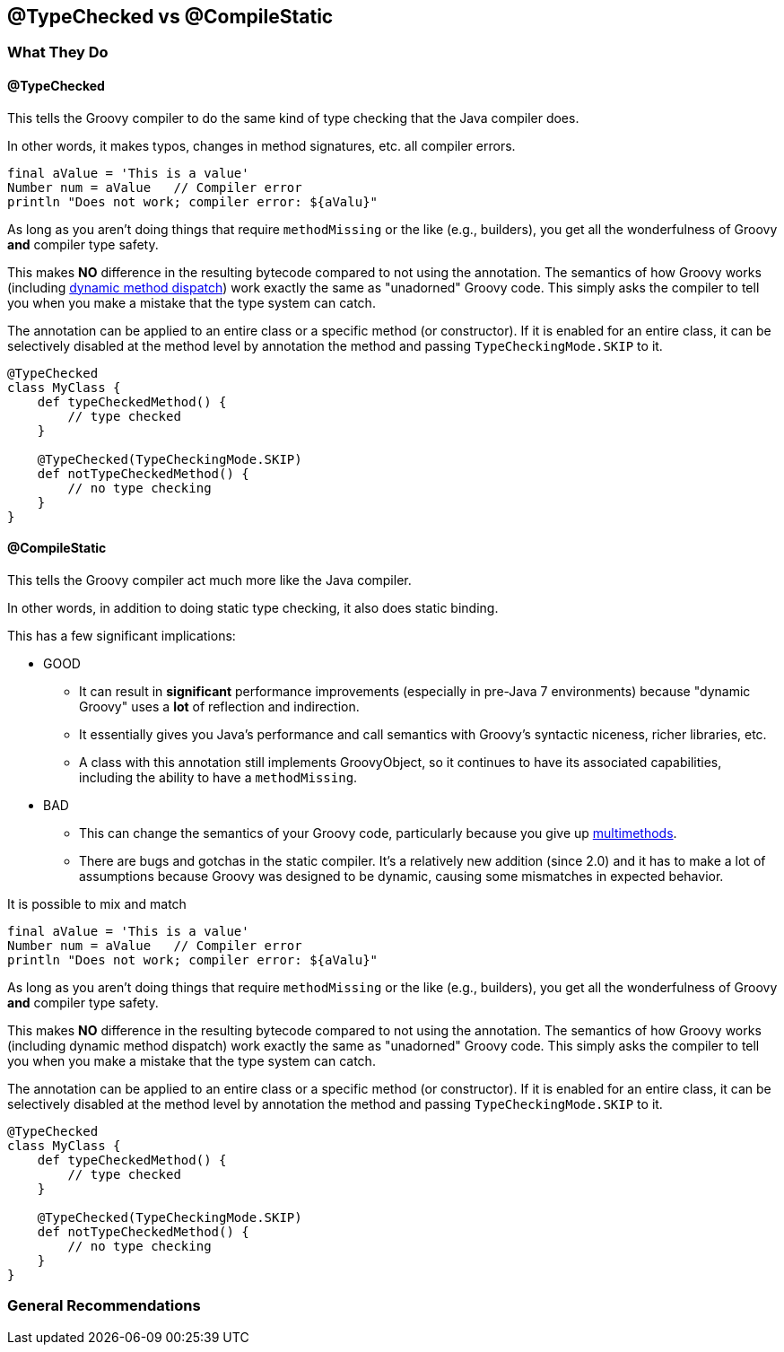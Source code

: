 == @TypeChecked vs @CompileStatic

=== What They Do

==== @TypeChecked

This tells the Groovy compiler to do the same kind of type checking that the Java compiler does.

In other words, it makes typos, changes in method signatures, etc. all compiler errors.

[source,groovy]
----
final aValue = 'This is a value'
Number num = aValue   // Compiler error
println "Does not work; compiler error: ${aValu}"
----

As long as you aren't doing things that require `methodMissing` or the like (e.g., builders), you get all the
wonderfulness of Groovy *and* compiler type safety.

This makes *NO* difference in the resulting bytecode compared to not using the annotation. The semantics of
how Groovy works (including http://mrhaki.blogspot.com/2009/09/groovy-goodness-multimethods-or.html[dynamic method
dispatch]) work exactly the same as "unadorned" Groovy code. This simply asks the compiler to tell you when you
make a mistake that the type system can catch.

The annotation can be applied to an entire class or a specific method (or constructor). If it is enabled for an
entire class, it can be selectively disabled at the method level by annotation the method and passing
`TypeCheckingMode.SKIP` to it.

[source,groovy]
----
@TypeChecked
class MyClass {
    def typeCheckedMethod() {
        // type checked
    }

    @TypeChecked(TypeCheckingMode.SKIP)
    def notTypeCheckedMethod() {
        // no type checking
    }
}
----

==== @CompileStatic

This tells the Groovy compiler act much more like the Java compiler.

In other words, in addition to doing static type checking, it also does static binding.

This has a few significant implications:

* GOOD
  ** It can result in *significant* performance improvements (especially in pre-Java 7 environments) because
     "dynamic Groovy" uses a *lot* of reflection and indirection.
  ** It essentially gives you Java's performance and call semantics with Groovy's syntactic niceness, richer
     libraries, etc.
  ** A class with this annotation still implements GroovyObject, so it continues to have its associated capabilities,
     including the ability to have a `methodMissing`.

* BAD
  ** This can change the semantics of your Groovy code, particularly because you give up
     http://mrhaki.blogspot.com/2009/09/groovy-goodness-multimethods-or.html[multimethods].
  ** There are bugs and gotchas in the static compiler. It's a relatively new addition (since 2.0) and it has to
     make a lot of assumptions because Groovy was designed to be dynamic, causing some mismatches in expected behavior.

It is possible to mix and match

[source,groovy]
----
final aValue = 'This is a value'
Number num = aValue   // Compiler error
println "Does not work; compiler error: ${aValu}"
----

As long as you aren't doing things that require `methodMissing` or the like (e.g., builders), you get all the
wonderfulness of Groovy *and* compiler type safety.

This makes *NO* difference in the resulting bytecode compared to not using the annotation. The semantics of
how Groovy works (including dynamic method dispatch) work exactly the same as "unadorned" Groovy code. This
simply asks the compiler to tell you when you make a mistake that the type system can catch.

The annotation can be applied to an entire class or a specific method (or constructor). If it is enabled for an
entire class, it can be selectively disabled at the method level by annotation the method and passing
`TypeCheckingMode.SKIP` to it.

[source,groovy]
----
@TypeChecked
class MyClass {
    def typeCheckedMethod() {
        // type checked
    }

    @TypeChecked(TypeCheckingMode.SKIP)
    def notTypeCheckedMethod() {
        // no type checking
    }
}
----

=== General Recommendations

